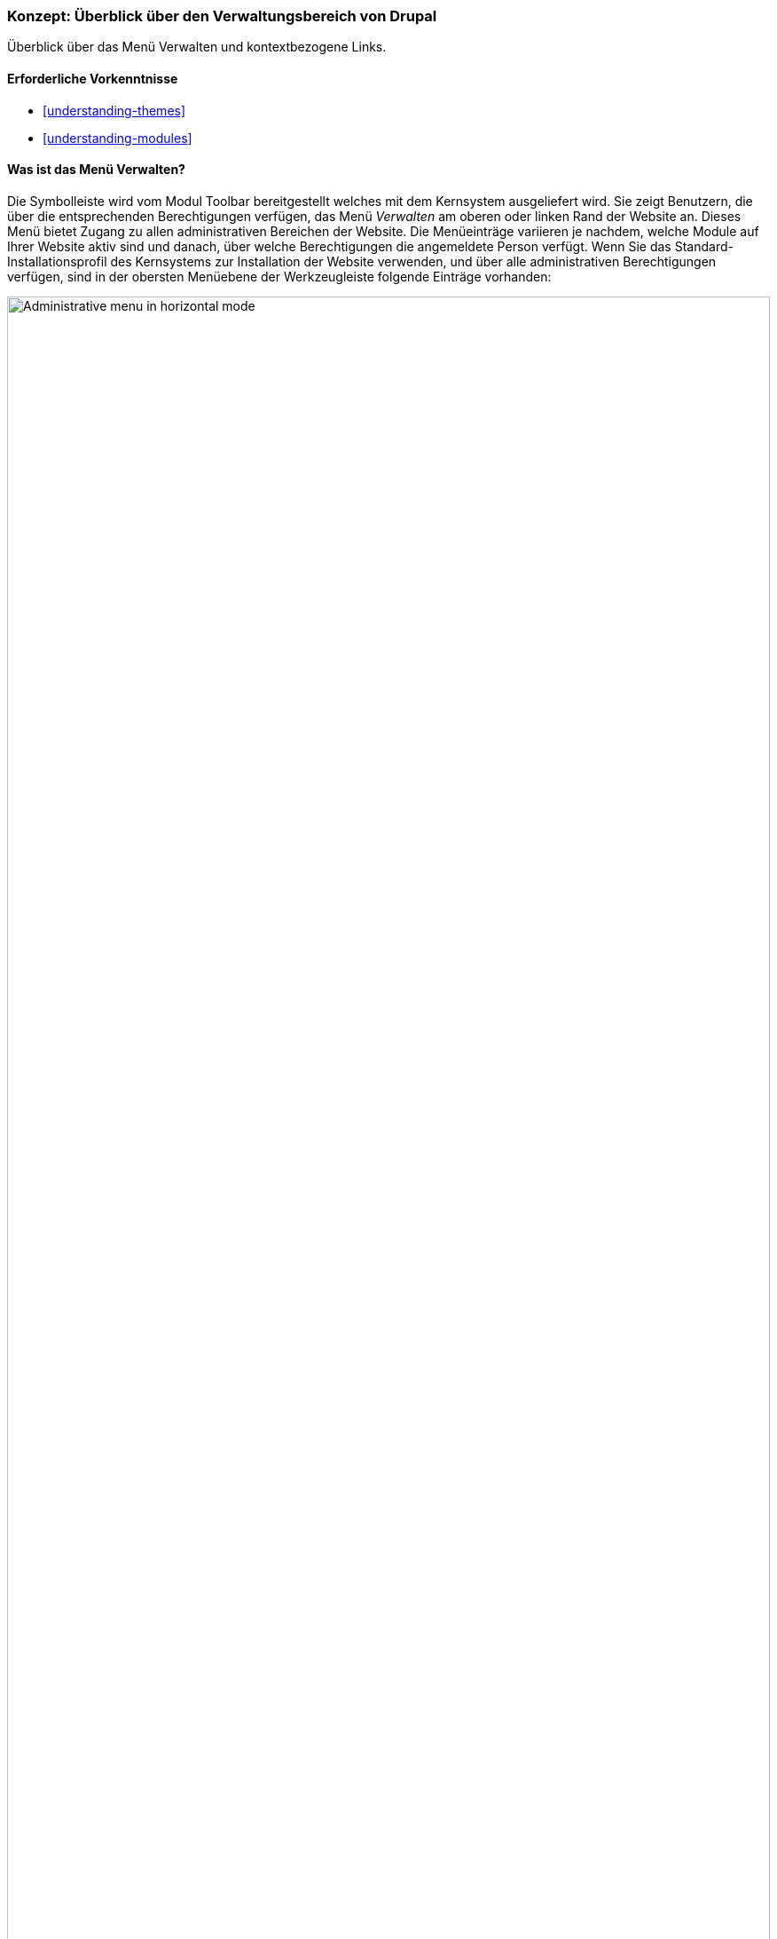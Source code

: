 [[config-overview]]

=== Konzept: Überblick über den Verwaltungsbereich von Drupal

[role="summary"]
Überblick über das Menü Verwalten und kontextbezogene Links.

(((Administration,overview)))
(((Administrative menu,overview)))
(((Manage administrative menu,overview)))
(((Toolbar,overview)))
(((Contextual link,overview)))
(((Content menu entry,administrative menu)))
(((Structure menu entry,administrative menu)))
(((Appearance menu entry,administrative menu)))
(((Extend menu entry,administrative menu)))
(((Configuration menu entry,administrative menu)))
(((People menu entry,administrative menu)))
(((Reports menu entry,administrative menu)))
(((Help menu entry,administrative menu)))

==== Erforderliche Vorkenntnisse

* <<understanding-themes>>
* <<understanding-modules>>

==== Was ist das Menü Verwalten?

Die Symbolleiste wird vom Modul Toolbar bereitgestellt welches mit dem
Kernsystem ausgeliefert wird. Sie zeigt Benutzern,  die über die entsprechenden
Berechtigungen verfügen, das Menü _Verwalten_ am oberen oder linken
Rand der Website an. Dieses Menü bietet Zugang zu allen administrativen
Bereichen der Website. Die Menüeinträge variieren je nachdem,
welche Module auf Ihrer Website aktiv sind und danach, über welche
Berechtigungen die angemeldete Person verfügt.
Wenn Sie das Standard-Installationsprofil des Kernsystems zur
Installation der Website verwenden, und über alle administrativen Berechtigungen
verfügen, sind in der obersten Menüebene der Werkzeugleiste folgende
Einträge vorhanden:

// Top navigation bar on any admin page, with Manage menu showing.
image:images/config-overview-toolbar.png["Administrative menu in horizontal mode",width="100%"]

Inhalt::
  Listet vorhandene Inhalte auf, ermöglicht deren Verwaltung und das Erstellen neuer Inhalte.

Struktur::
  Enthält eine Liste von Links zur Verwaltung von Strukturelementen der Website,
  wie Blöcke, Inhaltstypen, Menüs und Taxonomievokabularien.

Design::
  Hier können Einstellungen für Themes und andere Design-Einstellungen
  festgelegt werden.

Erweitern::
  Hier können Module installiert und deinstalliert werden.

Konfiguration::
  Enthält Links zu Einstellungen für verschiedene Funktionen
  der Website.

Benutzer::
  Hier können Benutzer, Rollen und Berechtigungen verwaltet werden.

Berichte::
  Enthält Links zu Protokollen, Aktualisierungsinformationen, Informationen
  zur Suche und anderen Informationen zum Status der Website.

Hilfe::
  Listet Hilfethemen für installierte Module auf, die Einträge für diesen
  Bereich mitliefern.

Die Pfeilschaltfläche ganz rechts in der zweiten Zeile der Werkzeugleiste
(oder ganz links, wenn die Website in einer von rechts nach links zu lesenden
Sprache wie z. B. Arabisch angezeigt wird) kann verwendet werden, um die
Ausrichtung des Menüs vom horizontalen Layout, am oberen Rand der Seite, auf ein vertikales
Layout auf der linken Seite (oder auf der rechten Seite, bei Sprachen, die von
rechts nach links gelesen werden) umzustellen. Bei vertikaler Ansicht wird das
Menü zu einer interaktiven Baumstruktur.

// Navigation in vertical orientation.
image:images/config-overview-vertical-menu.png["Administrative menu in vertical mode",width="228px"]

Dieses Handbuch enthält eine Standardbeschreibung für die Navigation zu  den
Seiten des Verwaltungsbereichs über die Werkzeugleiste.
Siehe: <<preface-conventions>> für weitere Informationen.

==== Was sind Kontextlinks?

Auf einige Verwaltungs- und Bearbeitungsfunktionen der Website kann über
 _kontextlinks_ zugegriffen werden, die vom Modul Contextual Links angezeigt
 werden, das mit dem Kernsystem ausgeliefert wird. Kontextuelle Links führen in
 manchen Fällen auf die gleichen Seiten, die Sie über
das Menü _Verwalten_ erreichen können. Anstatt durch die Hierarchie des Menüs
navigieren zu müssen, werden diese Links in der Nähe der Stelle angezeigt, an
der auf der Website der entsprechende Inhalt angezeigt wird.

Kontextlinks müssen aktiviert werden, um sichtbar zu sein. Wenn das Theme Ihrer
Website den Designvorgaben für Kontextlinks folgt, wird ein Bleistift-Symbol
verwendet, um anzuzeigen, dass kontextlinks vorhanden und aktiviert sind.
Wenn Sie auf das Symbol klicken, werden auf der jeweiligen Seite alle
verfügbaren Kontextlinks angezeigt. Es gibt zwei Möglichkeiten,
die Kontextlink-Symbole zu aktivieren:

* Wenn Sie die Maus in einem Browser verwenden, wird das Symbol
vorübergehend angezeigt, wenn Sie mit dem Mauszeiger über einen Bereich fahren,
der kontextbezogene Links enthält.

* Sie können auf das Bleistift-Symbol (oder dessen _Bearbeiten_-Link)
am rechten Ende des Verwaltungsmenüs in der Werkzeugleiste klicken, um alle
kontextbezogenen Links auf der aktuellen Seite anzeigen zu lassen.
Dieses Symbol ist nur auf Seiten mit Kontextlinks sichtbar.
+
--
// Startseite mit eingeblendeten Bleistiftsymbolen, mit konfiguriertem Thema.
image:images/config-overview-pencils.png["Seite mit eingeschalteten Bleistift-Symbolen",width="100%"]
--

//===== Verwandte Themen

//===== Zusätzliche Ressourcen


*Mitwirkende*

Geschrieben von https://www.drupal.org/u/halofx[Scott Wilkinson] und
https://www.drupal.org/u/jhodgdon[Jennifer Hodgdon].

Ins Deutsche übersetzt von https://www.drupal.org/u/Joachim-Namyslo[Joachim Namyslo].

